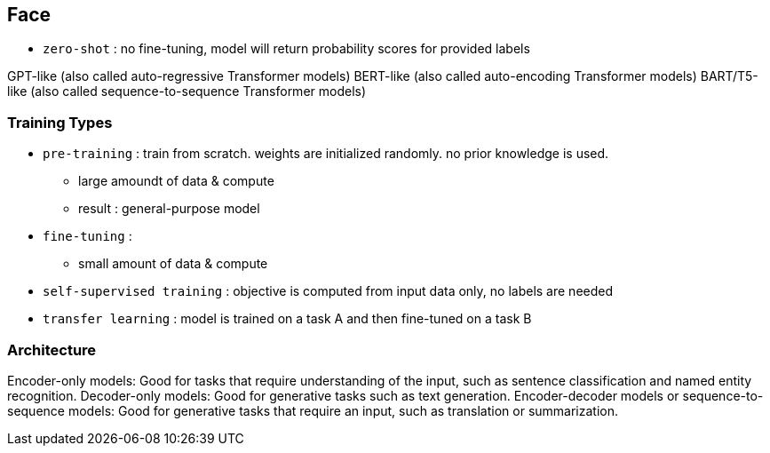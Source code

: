 == Face

* `zero-shot` : no fine-tuning, model will return probability scores for provided labels




GPT-like (also called auto-regressive Transformer models)
BERT-like (also called auto-encoding Transformer models)
BART/T5-like (also called sequence-to-sequence Transformer models)



=== Training Types


* `pre-training` : train from scratch. weights are initialized randomly. no prior knowledge is used.
** large amoundt of data & compute
** result : general-purpose model
* `fine-tuning` :
** small amount of data & compute
* `self-supervised training` : objective is computed from input data only, no labels are needed
* `transfer learning` : model is trained on a task A and then fine-tuned on a task B



=== Architecture
Encoder-only models: Good for tasks that require understanding of the input, such as sentence classification and named entity recognition.
Decoder-only models: Good for generative tasks such as text generation.
Encoder-decoder models or sequence-to-sequence models: Good for generative tasks that require an input, such as translation or summarization.


